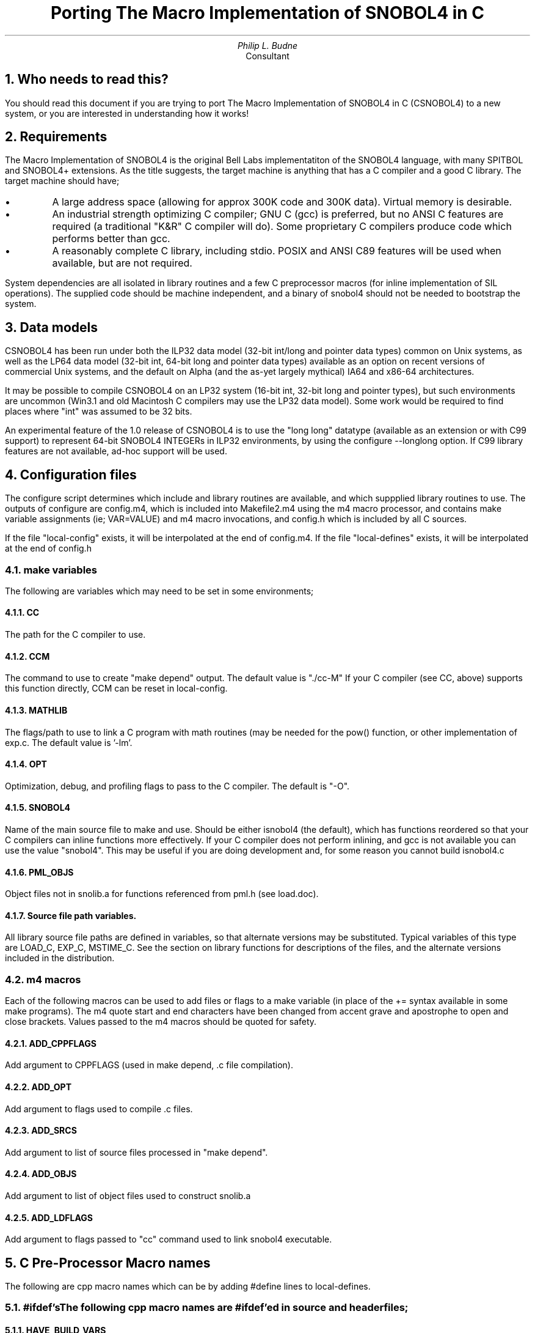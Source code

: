 .\" -*-nroff-*-
.\" $Id: porting.ms,v 1.26 2003/08/06 16:55:27 phil Exp $
.TL
Porting The Macro Implementation of SNOBOL4 in C
.AU
Philip L. Budne
.AI
Consultant

.PP
.NH 1
Who needs to read this?

.PP
You should read this document if you are trying to port The Macro
Implementation of SNOBOL4 in C (CSNOBOL4) to a new system, or you
are interested in understanding how it works!

.PP
.NH 1
Requirements

.PP
The Macro Implementation of SNOBOL4 is the original Bell Labs
implementatiton of the SNOBOL4 language, with many SPITBOL and
SNOBOL4+ extensions.  As the title suggests, the target machine is
anything that has a C compiler and a good C library.
The target machine should have;

.IP \(bu
A large address space (allowing for approx 300K code and 300K data).
Virtual memory is desirable.

.IP \(bu
An industrial strength optimizing C compiler; GNU C (gcc) is
preferred, but no ANSI C features are required (a traditional "K&R" C
compiler will do).  Some proprietary C compilers produce code which
performs better than gcc.

.IP \(bu
A reasonably complete C library, including stdio.
POSIX and ANSI C89 features will be used when available,
but are not required.

.PP
System dependencies are all isolated in library routines and a few C
preprocessor macros (for inline implementation of SIL operations).
The supplied code should be machine independent, and a binary of
snobol4 should not be needed to bootstrap the system.

.NH 1
Data models

.PP
CSNOBOL4 has been run under both the ILP32 data model (32-bit int/long
and pointer data types) common on Unix systems, as well as the LP64
data model (32-bit int, 64-bit long and pointer data types) available
as an option on recent versions of commercial Unix systems, and the
default on Alpha (and the as-yet largely mythical) IA64 and x86-64
architectures.

.PP
It may be possible to compile CSNOBOL4 on an LP32 system (16-bit int,
32-bit long and pointer types), but such environments are uncommon
(Win3.1 and old Macintosh C compilers may use the LP32 data model).
Some work would be required to find places where "int" was assumed
to be 32 bits.

.PP
An experimental feature of the 1.0 release of CSNOBOL4 is to use the
"long long" datatype (available as an extension or with C99 support)
to represent 64-bit SNOBOL4 INTEGERs in ILP32 environments, by using
the configure --longlong option.  If C99 library features are not
available, ad-hoc support will be used.

.NH 1
Configuration files

.PP
The configure script determines which include and library routines are
available, and which suppplied library routines to use.  The outputs
of configure are config.m4, which is included into Makefile2.m4 using
the m4 macro processor, and contains make variable assignments (ie;
VAR=VALUE) and m4 macro invocations, and config.h which is included by
all C sources.

.PP
If the file "local-config" exists, it will be interpolated at the end
of config.m4.  If the file "local-defines" exists, it will be
interpolated at the end of config.h

.NH 2
make variables

.PP
The following are variables which may need to be set in some
environments;

.NH 3
CC

.PP
The path for the C compiler to use.
.NH 3
CCM

.PP
The command to use to create "make depend" output.  The default value
is "./cc-M" If your C compiler (see CC, above) supports this function
directly, CCM can be reset in local-config.
.NH 3
MATHLIB

.PP
The flags/path to use to link a C program with math routines (may be
needed for the pow() function, or other implementation of exp.c.  The
default value is '-lm'.
.NH 3
OPT

.PP
Optimization, debug, and profiling flags to pass to the C compiler.
The default is "-O".
.NH 3
SNOBOL4

.PP
Name of the main source file to make and use.  Should be either
isnobol4 (the default), which has functions reordered so that your C
compilers can inline functions more effectively. If your C compiler
does not perform inlining, and gcc is not available you can use the
value "snobol4".  This may be useful if you are doing development and,
for some reason you cannot build isnobol4.c

.NH 3
PML_OBJS

.PP
Object files not in snolib.a for functions referenced from pml.h
(see load.doc).
.NH 3
Source file path variables.

.PP
All library source file paths are defined in variables, so that
alternate versions may be substituted.  Typical variables of this type
are LOAD_C, EXP_C, MSTIME_C.  See the section on library
functions for descriptions of the files, and the alternate versions
included in the distribution.

.NH 2
m4 macros

.PP
Each of the following macros can be used to add files or flags to a
make variable (in place of the += syntax available in some make
programs).  The m4 quote start and end characters have been changed
from accent grave and apostrophe to open and close brackets.  Values
passed to the m4 macros should be quoted for safety.
.NH 3
ADD_CPPFLAGS

.PP
Add argument to CPPFLAGS (used in make depend, .c file compilation).
.NH 3
ADD_OPT

.PP
Add argument to flags used to compile .c files.
.NH 3
ADD_SRCS

.PP
Add argument to list of source files processed in "make depend".
.NH 3
ADD_OBJS

.PP
Add argument to list of object files used to construct snolib.a
.NH 3
ADD_LDFLAGS

.PP
Add argument to flags passed to "cc" command used to link snobol4
executable.

.NH 1
C Pre-Processor Macro names

.PP
The following are cpp macro names which can be by adding
#define lines to local-defines.

.NH 2
#ifdef's

The following cpp macro names are #ifdef'ed in source and header files;

.NH 3
HAVE_BUILD_VARS

.PP
Variables from the Makefile generated build.c, including
build_file, build_date, build_dir are available
.NH 3
HAVE_DXE2

.PP
The MS-DOS/DJGPP DXE2 dynamic loading facility is available.
.NH 3
HAVE_FSEEKO

.PP
The system provides the "large file extensions" fseeko()
function which takes an off_t instead of a long.
.NH 3
HAVE_OS_INIT

.PP
Define if you need to supply an Operating System specific
initialization routine named os_init to be called on startup.
.NH 3
HAVE_SOCKADDR_IN6

.PP
The system provides struct sockaddr_in6 for IPv6 internet
addresses.  Some systems define AF_INET6 without providing
this structure!
.NH 3
HAVE_STDLIB_H

.PP
The system provides the ANSI stdlib.h header file
.NH 3
HAVE_STRINGS_H

.PP
The system provides the V7/BSD strings.h header file.
This file is expected to provide definitions
for the bcopy(), bzero(), index() and rindex() functions.
.NH 3
HAVE_STRING_H

.PP
The system provides the ANSI/SVID string.h header file.
.NH 3
HAVE_WINSOCK_H

.PP
The system provides the Win32 winsock.h header file.
.NH 3
HAVE_WATTCP

.PP
The MS-DOS WATTCP TCP/IP library is available.
.NH 3
HZ

.PP
Used with lib/generic/mstime.c; Number of ticks per second, as returned
by times() system call (default: 60).  Common values are 50 and 100.
.NH 3
INT_T

.PP
If INT_T is defined, it should be the C type to use for integer values
and addresses.  INT_T must be large enough to hold a pointer. The
default type used for int_t is "long", except when the configure --longlong
option is given, and then int_t is "long long".  See also REAL_T.
.NH 3
NEED_BCOPY

.PP
Prototype for bcopy() routine needed.
.NH 3
NEED_BZERO

.PP
Prototype for bzero() routine needed.
.NH 3
NEED_BINDRESVPORT

.PP
bindresvport() function and prototype needed.
.NH 3
NEED_BINDRESVPORT_SA

.PP
bindresvport_sa() function and prototype needed.
.NH 3
NO_BITFIELDS

.PP
If NO_BITFIELDS is defined, disable use of a C bitfield to store the
descriptor "v" (size) field.  Some compilers have problems with
bitfields, or cause servere performance penalties for their use.
Bitfields are used to fit the 8-bit flags and 24-bit size fields into
one 32-bit word.  In LP64 environments (or when configure --longlong
is used) the "a" field is 64-bits long; Since the combined "f" and "v"
fields will be padded to 64-bits for alignment there is no benefit to
using bitfields in this situation.  See also VFLD_T.

.NH 3
NO_FDOPEN

.PP
Disable use of the fdopen() stdio function.  Magic pathname /dev/fd/n
will not be available.
.NH 3
NEED_OFF_T

.PP
Should be set on systems where there is no system supplied "off_t"
typedef available in either <sys/types.h> or <unistd.h>.  The "long"
datatype will be used for file offsets in this case.

.NH 3
NO_PML_DELETE

.PP
Prevents "poor-mans loading" of the SITBOL compatible DELETE() function.
.NH 3
NO_PML_EXIT

.PP
Prevents "poor-mans loading" of SPITBOL EXIT() function emulation.
There is a dummy function available for addition to snolib for the
execute() function (ie; ADD_OBJS([execute.o])) in case execl() is not
available.  This may be preferable to eliminating EXIT() altogether
for compatibility reasons.
.NH 3
NO_PML_FILE

.PP
Prevents "poor-mans loading" of the SITBOL compatible FILE() predicate.
.NH 3
NO_PML_HOST

.PP
Prevents "poor-mans loading" of SPITBOL HOST() function emulation.
There are dummy functions available for addition to snolib for the
system() and getenv() functions (ie; ADD_OBJS([system.o])) in case
either or both functions are not available.
.NH 3
NO_PML_REAL

.PP
Prevents "poor-mans loading" of the following functions; SQRT(),
EXP(), LOG(), CHOP(), The functions can also be eliminated
individually by setting one of NO_PML_SQRT, NO_PML_EXP, NO_PML_LOG, or
NO_PML_CHOP.  Setting NO_PML_TRIG eliminates SIN(), COS() and TAN().
.NH 3
NO_PML_RENAME

.PP
Prevents "poor-mans loading" of the SITBOL compatible RENAME() function.

.NH 3
NO_UNBUF_RW

.PP
Disable direct use of read(), write() and lseek() for unbuffered
binary I/O.  The stdio fread(), fwrite() plus fflush(), and fseek()
functions will be used for all binary I/O.

.NH 3
OSDEP_OPEN

.PP
If defined, I/O code calls a function named osdep_open() with a
filename string, a mode string (as used by fopen()) and a pointer to a
FILE *.  If the local environment wishes to intercept the named file,
it should attempt (if necessary) to open the necessary file(s), and
fill in the FILE pointer pointer with either NULL (on failure), or a
FILE *.  In either case the osdep_open() call should return TRUE
(meaning the filename has been intercepted), if filename interception
is not attempted, the function should return FALSE.

.NH 3
PML_SERV

.PP
Enable "poor-mans loading" of SERV_LISTEN() function, which can used
to create Internet servers.  SERV_LISTEN() requires a working fork()
call, which completely replicates the state of the system in a new
process.

.NH 3
REAL_T

.PP
If REAL_T is defined, it should be the C type to use for SNOBOL4 REAL
values. The default type used for real_t is "float". In LP64
environments (or when configure --longlong is used) the "a" field will
be 64-bits (to hold pointers), so REAL_T is declared as a C "double"
to take advantage of the available space.

.PP
Example: ADD_CPPFLAGS([-DREAL_T=double]).  See also INT_T.
.NH 3
SIGFUNC_T

.PP
Return type for signal handler functions (default: void).
.NH 3
SIZLIM

.PP
May be redefined when when NO_BITFIELDS is defined.  The maximum
object size that can be represented in the VFLD_T data type.  When
NO_BITFIELDS is defined, SIZLIM defaults to 0x7fffffff (maximum
positive 32-bit int).  SIZLIM must NOT appear to be negative when
stored in an "int_t".  When int_t is known to be 64-bits, configure
defines SIZLIM as 0xffffffff. See also INT_T, NO_BITFIELDS, VFLD_T.

.NH 3
SOCKLEN_T

.PP
Must be defined to be the datatype used by the operating system
to return the length of socket address structures written by
the accept(), getsockaddr(), and getpeeraddr() system calls.
Typical values: socklen_t, int, unsigned int.

.PP
Return type for signal handler functions (default: void).
.NH 3
TMP_DIR

.PP
Used in lib/bsd/load.c; Directory to use for temporary files (default
"/tmp").
.NH 3
TTY_READ_COOKED

.PP
Call tty_read() function (see tty.c below) to perform "cooked"
(non-binary) reads of terminal devices.
.NH 3
TTY_READ_RAW

.PP
Call tty_read() function (see tty.c below) to perform "raw" (binary)
reads of terminal devices. May be necessary on systems where character
at a time terminal I/O requires special calls.

.NH 3
VFLD_T

.PP
The descriptor "v" field is used to hold the size of objects in bytes.
When NO_BITFIELDS is not defined, the "v" field is always a 24-bit
unsigned bitfield.  When NO_BITFIELDS is defined VFLD_T is used (and
defaults to "unsigned int"). See also SIZLIM.

.NH 1
Macros

.PP
The are macros defined in macros.h which call may call library functions.

.NH 2
DCMP macro

.PP
DCMP compares two descriptors.  By default it compares the members one
at a time.  On systems where int_t (see INT_T) does not access the
entire "a" field, DCMP_BYTES may need to be defined, in which case
DCMP calls the "bcmp()" library function.

.NH 2
MOVBLK macro

.PP
Uses bcopy() to move blocks of descriptors. The source and destination
may overlap, a situation which many versions of memcpy() will not deal
with correctly!!

.PP
ANSI C memmove() handles overlap, but may be inefficient.

.PP
A portable, efficient C bcopy routine is provided in lib/auxil/bcopy.c

.NH 2
APDSP macro

.PP
Uses bcopy() to append strings.  See MOVBLK macro.

.NH 2
ZERBLK macro

.PP
Uses bzero() to clear blocks of descriptors.

.PP
A generic C bzero routine is provided lib/auxil/bzero.c

.NH 1
Library files

.PP
The remainder of this file describes the various system-dependent
library files, the functions they provide, and the C library functions
they require.

.NH 2
bcopy.c

.PP
auxil/bcopy.c contains a fast but generic version of the bcopy function,
used to copy blocks of memory which may overlap.

.NH 2
bindresvport.c

.PP
auxil/bindresvport.c contains generic versions of the
bindresvport() and bindresvport_sa() library functions
(created by Sun and BSD Unix respectively) used to bind
internet sockets local addresses to reserved ports.

.NH 2
bzero.c

.PP
auxil/bzero.c contains a fast but generic version of the bzero function,
used to zero blocks of memory.

.NH 2
date.c

.PP
Contains date() for formatting the current data and time for the
SNOBOL4 DATE() function.  Calls time(), localtime() and sprintf().

.NH 2
dynamic.c

.PP
Allocate dynamic storage region, and forewarn the operating system
that access behavior may be non-sequential (particularly during
storage regeneration).  Three versions are provided:

.IP lib/posix/dynamic.c
Uses malloc and madvise()

.IP lib/bsd/dynamic.c
Uses malloc and vadvise()

.IP lib/generic/dynamic.c
Uses malloc()

.NH 2
endex.c

.PP
Contains endex() which is called to end execution.  Calls exit() for
normal termination and abort() for abnormal termination!

.NH 2
execute.c

.PP
Provides execute() function for SPITBOL HOST() simulation.

.IP lib/generic/execute.c
Uses execl() and /bin/sh or /usr/bin/sh to pass execute to
a shell command.

.IP lib/dummy/execute.c
Provides dummy execute() function.

.NH 2
exists.c

.PP
Test for file existance.

.IP lib/generic/exists.c
Uses POSIX stat() function.

.IP lib/vms/exists.c
Currently uses stat() function; use native call?

.IP lib/win32/exists.c
Uses WIN32 GetFileAttributesA() call.

.NH 2
exp.c

.PP
Perform integer and real exponentiation for SNOBOL4 exponentiation
operator.  Two versions are provided: generic/exp.c (which uses the
pow() library function for reals and repeated multiplies for
integers), and dummy/exp.c which causes fatal errors (as specified by
the SIL language manual) to be used if suitable library functions are
not available (or if the size of the library functions is
objectionable).

.PP
pow(x,y) is a venerable function and should be widely available.  If
it is not, it could be simulated (ie; in pow.c) using exp() and log(),
or similar functions (such as expm1() and log1p()).

.NH 2
finite.c

.PP
provide finite() function for systems which do not supply
a function to detect abnormal floating point numbers.

.IP lib/dummy/finite.c
Returns false.

.NH 2
inet.c

.PP
Provides tcp_open() and udp_open() functions for communications with
to internet servers.

.IP lib/bsd/inet.c
Uses traditional BSD style sockets for IPv4 only operation.

.IP lib/bsd/inet6.c
Uses RFC2553 and IEEE 1003.1g extensions to BSD style sockets for
IPv4/IPv6 independent operation.

.IP lib/dummy/inet.c
Provides dummy entry points for systems with no TCP/IP

.NH 2
init.c

.PP
Initialization functions init_args() and init().  init_args() is
called from main() to parse command line arguments, using getopt() and
sscanf().  A version of getopt is available in lib/auxil/getopt.c.

.PP
init() is called from by the SIL INIT macro (first line of v311.sil)
to initialize storage and signal handling.  init() calls bzero()
and signal().

.NH 2
intspc.c

.PP
Convert integers from binary to strings.
Three versions are provided;

.IP lib/generic/intspc.c
Uses sprintf() "%ld" format

.IP lib/c99/intspc.c
Uses sprintf() "%lld" format.

.IP lib/longlong/intspc.c
Ad-hoc formatting.

.NH 2
io.c

.PP
Provide I/O support (io_xxx) using the C standard I/O package.  Calls:
fopen, fclose, fgets, fprintf, rewind, bzero (see above), malloc,
free, exit, strcpy, strncpy, strlen.

.NH 2
load.c

.PP
Provides functions load(), link() and unload() (SIL macros LOAD, LINK,
UNLOAD) for the SNOBOL4 LOAD() and UNLOAD() functions.

.IP dummy/load.c
causes fatal errors as specified in the SIL language reference.

.IP bsd/load.c
Uses ld to provide a portable implementation for systems using
a.out object format.

.IP unix98/load.c
Uses sun/unix98 dlopen() call to attach shared libraries.

.IP lib/hpux/load.c
Use HP-UX shl_load() function to attach shared libraries.

.IP lib/vms/load.c
Use VMS LIB$FIND_IMAGE_SYMBOL() function to attach dynamic libraries.

.IP lib/win32/load.c
Use Win32 LoadLibrary() function to attach dynamic libraries.

.NH 2
mstime.c

.PP
Provides user runtime in milliseconds.  Six (!!) versions of mstime.c are
provided:

.IP bsd/mstime.c
uses getrusage() to provide accuracy up to (or better than) a
millisecond.  Use this version when native getrusage() is available
(ie; under SunOS 4.1), as sysconf() usually return a number smaller
than 1000!

.IP posix/mstime.c
uses times() and sysconf().  Use this version when sysconf() is available.

.IP generic/mstime.c
uses times() and #define'ed HZ (defaults to 60 ticks/sec, but may be
overridden).

.IP ansi/mstime.c
uses clock(), and CLK_TCK, if present.  Uses CLOCKS_PER_SEC, if present,
else defaults to 1000000 (may be overridden by defining CLK_TCK).

.IP borland/mstime.c
Uses clock() returning a wall-clock time not zeroed at program start.

.IP vms/mstime.c
Uses VMS version of times().

.IP win32/mstime.c
Uses Win32 GetProcessTimes() or GetSystemTime() calls.

.IP dummy/mstime.c
if none of getrusage(), times() or clock() is available.

.NH 2
popen.c

.PP
Provide popen() and pclose() functions on systems where these
functions are not included in the C library.  NEED_POPEN should
be defined, to declare prototypes for the functions.

.IP lib/generic/popen.c
Uses system() function and ">" and "<" style redirection to
simulate popen() functionality.

.IP lib/vms/popen.c
Uses VMS mailbox and LIB$SPAWN to provide functionality.
Recent versions of the DECC RTL provide popen().

.IP lib/dummy/popen.c
Dummy functions, always fails.

.NH 2
realst.c

.PP
Convert from binary floating point to string.
Uses "%g" format, and will append trailing dot if needed.

.PP
Better results may be possible by using fconvert(), and gconvert() (or
fcvt() and gcvt()) when available, along with a modicum of
intelligence and/or post-processing.

.NH 2
spcint.c

.PP
Convert from strings to binary integers.  Four versions are provided;

.IP lib/ansi/spcint.c
Uses strtol()

.IP lib/generic/spcint.c
Uses sscanf()

.IP lib/c99/spcint.c
Uses strtoll() for support of long long on ILP32 systems.

.IP lib/longlong/spcint.c
Ad hoc support of long long on ILP32 systems.

.NH 2
spreal.c

.PP
Convert from strings to floating point.  Two versions are provided;

.IP lib/ansi/spreal.c
Uses strtod()

.IP lib/generic/spreal.c
Uses sscanf()

.NH 2
suspend.c

.PP
Cause the current process to suspend itself after reciept of a
SIGTSTP signal.

.IP lib/posix/suspend.c
Use sigprocmask() to unblock SIGTSTP.

.IP lib/bsd/dynamic.c
Use sigsetmask() to unblock SIGTSTP.

.IP lib/generic/suspend.c
Use SIGSTOP.

.NH 2
term.c

.PP
Provides term_input() function which returns a stdio stream (FILE *)
connected to the terminal (typically via the stderr file descriptor)
for read. Three versions are provided;

.IP lib/posix/term.c
uses STDERR_FILENO from <unistd.h> and fdopen().

.IP lib/generic/term.c
uses fdopen() on file descriptor 2.

.IP lib/vms/term.c
performs fopen() on SYS$COMMAND:.

.NH 2
tty.c

.PP
Provides fisatty(), tty_mode() and tty_suspend() functions for saving
and manipulating terminal mode and echo.  May optionally declare a
tty_read() function (see TTY_READ_RAW and TTY_READ_COOKED ifdefs) to
perform reads on terminal devices.

.IP lib/posix/tty.c
Uses termios.h (or SVID termio.h if USE_TERMIO defined).

.IP lib/bsd/tty.c
Uses sgtty.h

.IP lib/borland/tty.c
Provide tty_read() using getch() and getche().

.IP lib/vms/term.c
Declares tty_read() function using VMS SYS$QIOW to perform raw tty
reads.

.IP lib/win32/term.c
Implements tty_mode and tty_read using SetConsoleMode() and ReadFile().

.IP lib/dummy/term.c
Dummy functions, if none of the above facilities available.

.NH 2
sys.c

.PP
provides hwname() and osname() functions for use by SPITBOL HOST()
function emulation.

.IP lib/posix/sys.c
Uses <sys/utsname.h> and uname(2) function.
Checks for HWNAME and OSNAME defines.

.IP lib/vms/sys.c
Use SYS$GETSYIW() calls.

.IP lib/win32/sys.c
Use GetSystemInfo() and GetVersionEx() calls.

.IP lib/generic/sys.c
Use HWNAME and OSNAME defines.

.NH 1
Understanding the SIL source

.PP
You should not need to look at or understand the SIL (SNOBOL
Implementation Language) sources to port the package.
Documentation for the original macros can be found in memo s4d58 which
can be found in ftp://ftp.snobol4.org/snobol/doc/
